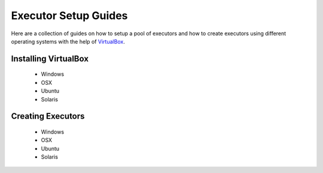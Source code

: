 Executor Setup Guides
=====================

Here are a collection of guides on how to setup a pool
of executors and how to create executors using different
operating systems with the help of `VirtualBox <https://www.virtualbox.org/wiki/VirtualBox>`_.

Installing VirtualBox
---------------------

  - Windows
  - OSX
  - Ubuntu
  - Solaris

Creating Executors
------------------

  - Windows
  - OSX
  - Ubuntu
  - Solaris
